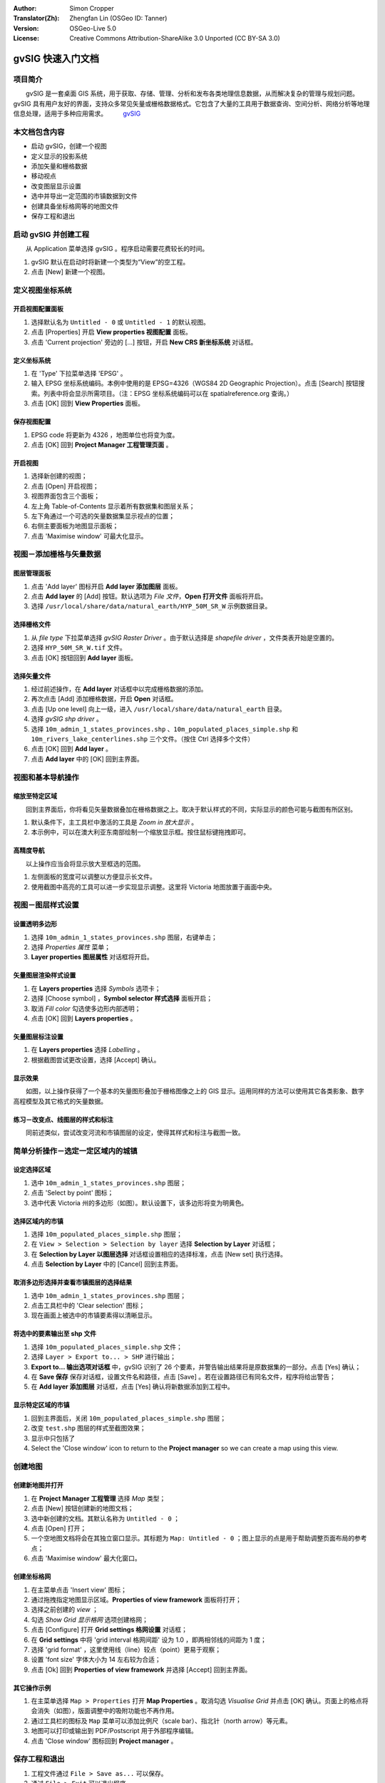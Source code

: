 :Author: Simon Cropper
:Translator(Zh): Zhengfan Lin (OSGeo ID: Tanner)
:Version: OSGeo-Live 5.0
:License: Creative Commons Attribution-ShareAlike 3.0 Unported  (CC BY-SA 3.0)

.. image:: ../../images/project_logos/logo-gvSIG.png
   :scale: 50 
   :align: right

********************************************************************************
gvSIG 快速入门文档
********************************************************************************

项目简介
================================================================================

　　gvSIG 是一套桌面 GIS 系统，用于获取、存储、管理、分析和发布各类地理信息数据，从而解决复杂的管理与规划问题。gvSIG 具有用户友好的界面，支持众多常见矢量或栅格数据格式。它包含了大量的工具用于数据查询、空间分析、网络分析等地理信息处理，适用于多种应用需求。
　　 `gvSIG <http://www.gvsig.org/web/projects/gvsig-desktop/description2/view?set_language=en>`_

本文档包含内容
==============

* 启动 gvSIG，创建一个视图
* 定义显示的投影系统
* 添加矢量和栅格数据
* 移动视点
* 改变图层显示设置
* 选中并导出一定范围的市镇数据到文件
* 创建具备坐标格网等的地图文件
* 保存工程和退出

启动 gvSIG 并创建工程
================================================================================

　　从 Application 菜单选择 gvSIG 。程序启动需要花费较长的时间。

#. gvSIG 默认在启动时将新建一个类型为“View”的空工程。
#. 点击 [New] 新建一个视图。

.. image:: ../../images/screenshots/1024x768/gvsig_qs_001.png
   :scale: 55 

定义视图坐标系统
================================================================================

开启视图配置面板
--------------------------------------------------------------------------------

#. 选择默认名为 ``Untitled - 0`` 或 ``Untitled - 1`` 的默认视图。
#. 点击 [Properties] 开启 **View properties 视图配置** 面板。
#. 点击 'Current projection' 旁边的 [...] 按钮，开启 **New CRS 新坐标系统** 对话框。

.. image:: ../../images/screenshots/1024x768/gvsig_qs_002.png
   :scale: 55 

定义坐标系统
--------------------------------------------------------------------------------

#. 在 'Type' 下拉菜单选择 'EPSG' 。
#. 输入 EPSG 坐标系统编码。本例中使用的是 EPSG=4326（WGS84 2D Geographic Projection）。点击 [Search] 按钮搜索。列表中将会显示所需项目。（注：EPSG 坐标系统编码可以在 spatialreference.org 查询。）
#. 点击 [OK] 回到 **View Properties** 面板。

.. image:: ../../images/screenshots/1024x768/gvsig_qs_003.png
   :scale: 55 

保存视图配置
--------------------------------------------------------------------------------

#. EPSG code 将更新为 4326 ，地图单位也将变为度。
#. 点击 [OK] 回到 **Project Manager 工程管理页面** 。

.. image:: ../../images/screenshots/1024x768/gvsig_qs_004.png
   :scale: 55 

开启视图
--------------------------------------------------------------------------------

#. 选择新创建的视图；
#. 点击 [Open] 开启视图；
#. 视图界面包含三个面板；
#. 左上角 Table-of-Contents 显示着所有数据集和图层关系；
#. 左下角通过一个可选的矢量数据集显示视点的位置；
#. 右侧主要面板为地图显示面板；
#. 点击 'Maximise window' 可最大化显示。

.. image:: ../../images/screenshots/1024x768/gvsig_qs_005.png
   :scale: 55 

视图－添加栅格与矢量数据
================================================================================

图层管理面板
--------------------------------------------------------------------------------
   
#. 点击 'Add layer' 图标开启 **Add layer 添加图层** 面板。
#. 点击 **Add layer** 的 [Add] 按钮。默认选项为 *File 文件*，**Open 打开文件** 面板将开启。
#. 选择 ``/usr/local/share/data/natural_earth/HYP_50M_SR_W`` 示例数据目录。

.. image:: ../../images/screenshots/1024x768/gvsig_qs_006.png
   :scale: 55 

选择栅格文件
--------------------------------------------------------------------------------
   
#. 从 `file type` 下拉菜单选择 *gvSIG Raster Driver* 。由于默认选择是 *shapefile driver* ，文件类表开始是空置的。
#. 选择 ``HYP_50M_SR_W.tif`` 文件。
#. 点击 [OK] 按钮回到 **Add layer** 面板。

.. image:: ../../images/screenshots/1024x768/gvsig_qs_007.png
   :scale: 55 

选择矢量文件
--------------------------------------------------------------------------------
  
#. 经过前述操作，在 **Add layer** 对话框中以完成栅格数据的添加。
#. 再次点击 [Add] 添加栅格数据，开启 **Open** 对话框。
#. 点击 [Up one level] 向上一级，进入 ``/usr/local/share/data/natural_earth`` 目录。
#. 选择 *gvSIG shp driver* 。
#. 选择 ``10m_admin_1_states_provinces.shp`` 、``10m_populated_places_simple.shp`` 和 ``10m_rivers_lake_centerlines.shp`` 三个文件。（按住 Ctrl 选择多个文件）
#. 点击 [OK] 回到 **Add layer** 。
#. 点击 **Add layer** 中的 [OK] 回到主界面。

.. image:: ../../images/screenshots/1024x768/gvsig_qs_008.png
   :scale: 55 

视图和基本导航操作
================================================================================

缩放至特定区域
--------------------------------------------------------------------------------

　　回到主界面后，你将看见矢量数据叠加在栅格数据之上。取决于默认样式的不同，实际显示的颜色可能与截图有所区别。
       
#. 默认条件下，主工具栏中激活的工具是 *Zoom in 放大显示* 。
#. 本示例中，可以在澳大利亚东南部绘制一个缩放显示框。按住鼠标键拖拽即可。

.. image:: ../../images/screenshots/1024x768/gvsig_qs_009.png
   :scale: 55 

高精度导航
--------------------------------------------------------------------------------

　　以上操作应当会将显示放大至框选的范围。 

#. 左侧面板的宽度可以调整以方便显示长文件。
#. 使用截图中高亮的工具可以进一步实现显示调整。这里将 Victoria 地图放置于画面中央。

.. image:: ../../images/screenshots/1024x768/gvsig_qs_010.png
   :scale: 55 

视图－图层样式设置
================================================================================

设置透明多边形
--------------------------------------------------------------------------------
   
#. 选择 ``10m_admin_1_states_provinces.shp`` 图层，右键单击；
#. 选择 *Properties 属性* 菜单；
#. **Layer properties 图层属性** 对话框将开启。

.. image:: ../../images/screenshots/1024x768/gvsig_qs_011.png
   :scale: 55 

矢量图层渲染样式设置
--------------------------------------------------------------------------------

#. 在 **Layers properties** 选择 *Symbols* 选项卡；
#. 选择 [Choose symbol] ，**Symbol selector 样式选择** 面板开启；
#. 取消 *Fill color* 勾选使多边形内部透明；
#. 点击 [OK] 回到 **Layers properties** 。

.. image:: ../../images/screenshots/1024x768/gvsig_qs_012.png
   :scale: 55 

矢量图层标注设置
--------------------------------------------------------------------------------

#. 在 **Layers properties** 选择 *Labelling* 。
#. 根据截图尝试更改设置，选择 [Accept] 确认。

.. image:: ../../images/screenshots/1024x768/gvsig_qs_013.png
   :scale: 55 

显示效果
--------------------------------------------------------------------------------
   
　　如图，以上操作获得了一个基本的矢量图形叠加于栅格图像之上的 GIS 显示。运用同样的方法可以使用其它各类影象、数字高程模型及其它格式的矢量数据。

.. image:: ../../images/screenshots/1024x768/gvsig_qs_014.png
   :scale: 55 

练习－改变点、线图层的样式和标注
---------------------------------------------------------------------------------

　　同前述类似，尝试改变河流和市镇图层的设定，使得其样式和标注与截图一致。

.. image:: ../../images/screenshots/1024x768/gvsig_qs_015.png
   :scale: 55 

简单分析操作－选定一定区域内的城镇
================================================================================

设定选择区域
--------------------------------------------------------------------------------
   
#. 选中 ``10m_admin_1_states_provinces.shp`` 图层；
#. 点击 'Select by point' 图标；
#. 选中代表 Victoria 州的多边形（如图）。默认设置下，该多边形将变为明黄色。

.. image:: ../../images/screenshots/1024x768/gvsig_qs_016.png
   :scale: 55 

选择区域内的市镇
--------------------------------------------------------------------------------
   
#. 选择 ``10m_populated_places_simple.shp`` 图层；
#. 在 ``View > Selection > Selection by layer`` 选择 **Selection by Layer** 对话框；
#. 在 **Selection by Layer 以图层选择** 对话框设置相应的选择标准，点击 [New set] 执行选择。
#. 点击 **Selection by Layer** 中的 [Cancel] 回到主界面。

.. image:: ../../images/screenshots/1024x768/gvsig_qs_017.png
   :scale: 55 

取消多边形选择并查看市镇图层的选择结果
--------------------------------------------------------------------------------
   
#. 选中 ``10m_admin_1_states_provinces.shp`` 图层；
#. 点击工具栏中的 'Clear selection' 图标；
#. 现在画面上被选中的市镇要素得以清晰显示。

.. image:: ../../images/screenshots/1024x768/gvsig_qs_018.png
   :scale: 55 

将选中的要素输出至 shp 文件
--------------------------------------------------------------------------------
   
#. 选择 ``10m_populated_places_simple.shp`` 文件；
#. 选择 ``Layer > Export to... > SHP`` 进行输出；
#. **Export to... 输出选项对话框** 中，gvSIG 识别了 26 个要素，并警告输出结果将是原数据集的一部分。点击 [Yes] 确认；
#. 在 **Save 保存** 保存对话框，设置文件名和路径，点击 [Save] 。若在设置路径已有同名文件，程序将给出警告；
#. 在 **Add layer 添加图层** 对话框，点击 [Yes] 确认将新数据添加到工程中。

.. image:: ../../images/screenshots/1024x768/gvsig_qs_019.png
   :scale: 55 

显示特定区域的市镇
--------------------------------------------------------------------------------

#. 回到主界面后，关闭 ``10m_populated_places_simple.shp`` 图层；
#. 改变 ``test.shp`` 图层的样式至截图效果；
#. 显示中只包括了
#. Select the 'Close window' icon to return to the **Project manager** so we
   can create a map using this view.

.. image:: ../../images/screenshots/1024x768/gvsig_qs_020.png
   :scale: 55 
   
创建地图
================================================================================

创建新地图并打开
--------------------------------------------------------------------------------

#. 在 **Project Manager 工程管理** 选择 *Map* 类型；
#. 点击 [New] 按钮创建新的地图文档；
#. 选中新创建的文档。其默认名称为 ``Untitled - 0`` ；
#. 点击 [Open] 打开；
#. 一个空地图文档将会在其独立窗口显示。其标题为 ``Map: Untitled - 0`` ；图上显示的点是用于帮助调整页面布局的参考点；
#. 点击 'Maximise window' 最大化窗口。

.. image:: ../../images/screenshots/1024x768/gvsig_qs_021.png
   :scale: 55 

创建坐标格网
----------------------------------- 
   
#. 在主菜单点击 'Insert view' 图标；
#. 通过拖拽指定地图显示区域。**Properties of view framework** 面板将打开；
#. 选择之前创建的 *view* ；
#. 勾选 *Show Grid 显示格网* 选项创建格网；
#. 点击 [Configure] 打开 **Grid settings 格网设置** 对话框；
#. 在 **Grid settings** 中将 'grid interval 格网间距' 设为 1.0 ，即两相邻线的间距为 1 度；
#. 选择 'grid format' ，这里使用线（line）较点（point）更易于观察；
#. 设置 'font size' 字体大小为 14 左右较为合适；
#. 点击 [Ok] 回到 **Properties of view framework** 并选择 [Accept] 回到主界面。

.. image:: ../../images/screenshots/1024x768/gvsig_qs_022.png
   :scale: 55 

其它操作示例
--------------------------------------------------------------------------------
   
#. 在主菜单选择 ``Map > Properties`` 打开 **Map Properties** 。取消勾选 *Visualise Grid* 并点击 [OK] 确认。页面上的格点将会消失（如图），版面调整中的吸附功能也不再作用。
#. 通过工具栏的图标及 ``Map`` 菜单可以添加比例尺（scale bar）、指北针（north arrow）等元素。
#. 地图可以打印或输出到 PDF/Postscript 用于外部程序编辑。
#. 点击 'Close window' 图标回到 **Project manager** 。

.. image:: ../../images/screenshots/1024x768/gvsig_qs_023.png
   :scale: 55 

保存工程和退出
================================================================================
   
#. 工程文件通过 ``File > Save as...`` 可以保存。
#. 通过 ``File > Exit`` 可以退出程序。

.. image:: ../../images/screenshots/1024x768/gvsig_qs_024.png
   :scale: 55 

其它信息
================================================================================

　　在 `gvSIG 官方网站 <http://www.gvsig.org/web/docusr/learning/>`_ 有进一步的教学材料。


